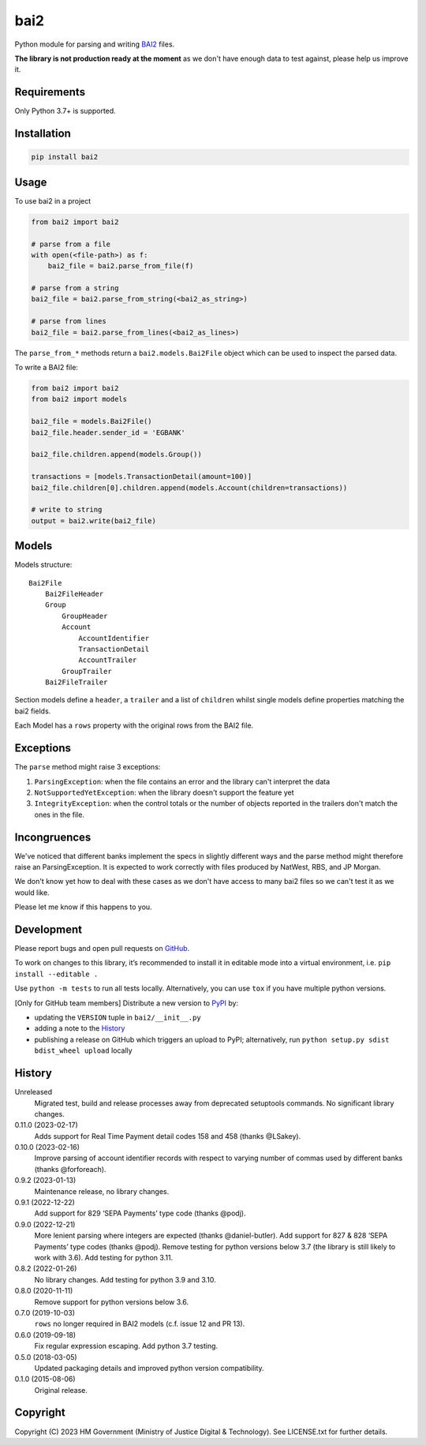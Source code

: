 bai2
====

Python module for parsing and writing `BAI2`_ files.

**The library is not production ready at the moment** as we don't have enough data to test against, please help us improve it.

Requirements
------------

Only Python 3.7+ is supported.

Installation
------------

.. code-block:: shell

    pip install bai2

Usage
-----

To use bai2 in a project

.. code-block:: python

    from bai2 import bai2

    # parse from a file
    with open(<file-path>) as f:
        bai2_file = bai2.parse_from_file(f)

    # parse from a string
    bai2_file = bai2.parse_from_string(<bai2_as_string>)

    # parse from lines
    bai2_file = bai2.parse_from_lines(<bai2_as_lines>)

The ``parse_from_*`` methods return a ``bai2.models.Bai2File`` object which can be used to inspect the parsed data.

To write a BAI2 file:

.. code-block:: python

    from bai2 import bai2
    from bai2 import models

    bai2_file = models.Bai2File()
    bai2_file.header.sender_id = 'EGBANK'

    bai2_file.children.append(models.Group())

    transactions = [models.TransactionDetail(amount=100)]
    bai2_file.children[0].children.append(models.Account(children=transactions))

    # write to string
    output = bai2.write(bai2_file)

Models
------

Models structure::

    Bai2File
        Bai2FileHeader
        Group
            GroupHeader
            Account
                AccountIdentifier
                TransactionDetail
                AccountTrailer
            GroupTrailer
        Bai2FileTrailer

Section models define a ``header``, a ``trailer`` and a list of ``children`` whilst single models define properties matching the bai2 fields.

Each Model has a ``rows`` property with the original rows from the BAI2 file.

Exceptions
----------

The ``parse`` method might raise 3 exceptions:

1. ``ParsingException``: when the file contains an error and the library can't interpret the data
2. ``NotSupportedYetException``: when the library doesn't support the feature yet
3. ``IntegrityException``: when the control totals or the number of objects reported in the trailers don't match the ones in the file.

Incongruences
-------------

We've noticed that different banks implement the specs in slightly different ways and the parse method might therefore raise an ParsingException.
It is expected to work correctly with files produced by NatWest, RBS, and JP Morgan.

We don't know yet how to deal with these cases as we don't have access to many bai2 files so we can't test it as we would like.

Please let me know if this happens to you.

Development
-----------

.. image:: https://github.com/ministryofjustice/bai2/actions/workflows/test.yml/badge.svg?branch=main
    :target: https://github.com/ministryofjustice/bai2/actions/workflows/test.yml

.. image:: https://github.com/ministryofjustice/bai2/actions/workflows/lint.yml/badge.svg?branch=main
    :target: https://github.com/ministryofjustice/bai2/actions/workflows/lint.yml

Please report bugs and open pull requests on `GitHub`_.

To work on changes to this library, it’s recommended to install it in editable mode into a virtual environment,
i.e. ``pip install --editable .``

Use ``python -m tests`` to run all tests locally.
Alternatively, you can use ``tox`` if you have multiple python versions.

[Only for GitHub team members] Distribute a new version to `PyPI`_ by:

- updating the ``VERSION`` tuple in ``bai2/__init__.py``
- adding a note to the `History`_
- publishing a release on GitHub which triggers an upload to PyPI;
  alternatively, run ``python setup.py sdist bdist_wheel upload`` locally

History
-------

Unreleased
    Migrated test, build and release processes away from deprecated setuptools commands.
    No significant library changes.

0.11.0 (2023-02-17)
    Adds support for Real Time Payment detail codes 158 and 458 (thanks @LSakey).

0.10.0 (2023-02-16)
    Improve parsing of account identifier records with respect to varying number of commas used by different banks (thanks @forforeach).

0.9.2 (2023-01-13)
    Maintenance release, no library changes.

0.9.1 (2022-12-22)
    Add support for 829 ‘SEPA Payments’ type code (thanks @podj).

0.9.0 (2022-12-21)
    More lenient parsing where integers are expected (thanks @daniel-butler).
    Add support for 827 & 828 ‘SEPA Payments’ type codes (thanks @podj).
    Remove testing for python versions below 3.7 (the library is still likely to work with 3.6).
    Add testing for python 3.11.

0.8.2 (2022-01-26)
    No library changes.
    Add testing for python 3.9 and 3.10.

0.8.0 (2020-11-11)
    Remove support for python versions below 3.6.

0.7.0 (2019-10-03)
    ``rows`` no longer required in BAI2 models (c.f. issue 12 and PR 13).

0.6.0 (2019-09-18)
    Fix regular expression escaping.
    Add python 3.7 testing.

0.5.0 (2018-03-05)
    Updated packaging details and improved python version compatibility.

0.1.0 (2015-08-06)
    Original release.

Copyright
---------

Copyright (C) 2023 HM Government (Ministry of Justice Digital & Technology).
See LICENSE.txt for further details.

.. _BAI2: https://www.bai.org/docs/default-source/libraries/site-general-downloads/cash_management_2005.pdf
.. _GitHub: https://github.com/ministryofjustice/bai2
.. _PyPI: https://pypi.org/project/bai2/
